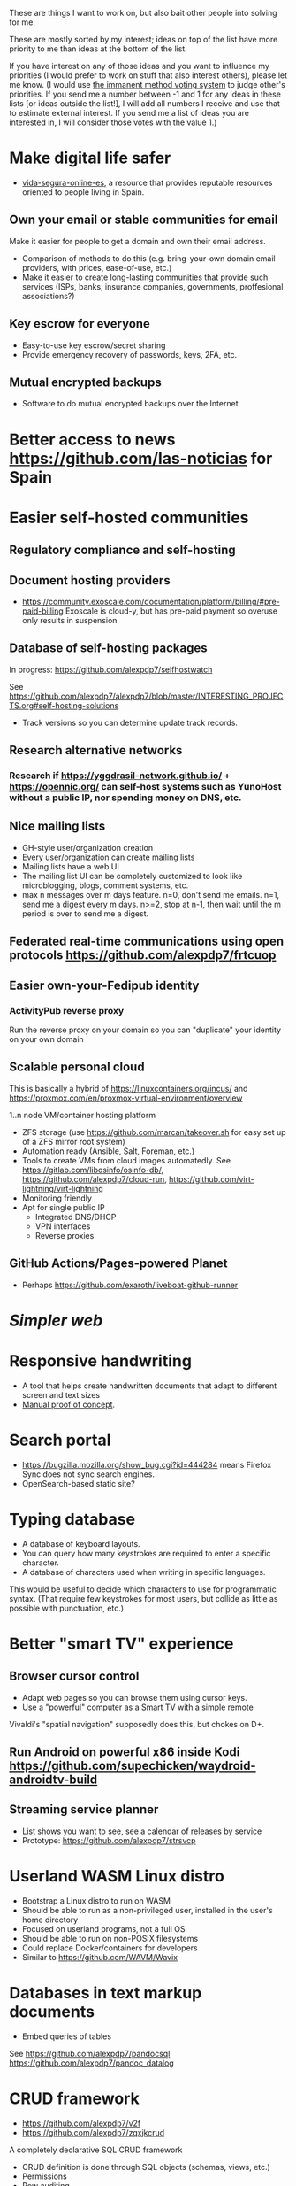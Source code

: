 These are things I want to work on, but also bait other people into solving for me.

These are mostly sorted by my interest; ideas on top of the list have more priority to me than ideas at the bottom of the list.

If you have interest on any of those ideas and you want to influence my priorities (I would prefer to work on stuff that also interest others), please let me know.
(I would use [[https://en.wikipedia.org/wiki/Score_voting#Advocacy][the immanent method voting system]] to judge other's priorities.
If you send me a number between -1 and 1 for any ideas in these lists [or ideas outside the list!], I will add all numbers I receive and use that to estimate external interest.
If you send me a list of ideas you are interested in, I will consider those votes with the value 1.)

* Make digital life safer

- [[https://github.com/vida-segura-online-es/vida-segura-online-es][vida-segura-online-es]], a resource that provides reputable resources oriented to people living in Spain.

** Own your email or stable communities for email

Make it easier for people to get a domain and own their email address.

- Comparison of methods to do this (e.g. bring-your-own domain email providers, with prices, ease-of-use, etc.)
- Make it easier to create long-lasting communities that provide such services (ISPs, banks, insurance companies, governments, proffesional associations?)

** Key escrow for everyone

- Easy-to-use key escrow/secret sharing
- Provide emergency recovery of passwords, keys, 2FA, etc.

** Mutual encrypted backups

- Software to do mutual encrypted backups over the Internet

* Better access to news https://github.com/las-noticias for Spain
* Easier self-hosted communities
** Regulatory compliance and self-hosting
** Document hosting providers

- https://community.exoscale.com/documentation/platform/billing/#pre-paid-billing Exoscale is cloud-y, but has pre-paid payment so overuse only results in suspension
** Database of self-hosting packages

In progress: https://github.com/alexpdp7/selfhostwatch

See https://github.com/alexpdp7/alexpdp7/blob/master/INTERESTING_PROJECTS.org#self-hosting-solutions

- Track versions so you can determine update track records.

** Research alternative networks
*** Research if https://yggdrasil-network.github.io/ + https://opennic.org/ can self-host systems such as YunoHost without a public IP, nor spending money on DNS, etc.
** Nice mailing lists

- GH-style user/organization creation
- Every user/organization can create mailing lists
- Mailing lists have a web UI
- The mailing list UI can be completely customized to look like microblogging, blogs, comment systems, etc.
- max n messages over m days feature. n=0, don't send me emails. n=1, send me a digest every m days. n>=2, stop at n-1, then wait until the m period is over to send me a digest.

** Federated real-time communications using open protocols https://github.com/alexpdp7/frtcuop
** Easier own-your-Fedipub identity
*** ActivityPub reverse proxy

Run the reverse proxy on your domain so you can "duplicate" your identity on your own domain
** Scalable personal cloud

This is basically a hybrid of https://linuxcontainers.org/incus/ and https://proxmox.com/en/proxmox-virtual-environment/overview

1..n node VM/container hosting platform

- ZFS storage (use https://github.com/marcan/takeover.sh for easy set up of a ZFS mirror root system)
- Automation ready (Ansible, Salt, Foreman, etc.)
- Tools to create VMs from cloud images automatedly. See [[https://gitlab.com/libosinfo/osinfo-db/]], [[https://github.com/alexpdp7/cloud-run]], [[https://github.com/virt-lightning/virt-lightning]]
- Monitoring friendly
- Apt for single public IP
  - Integrated DNS/DHCP
  - VPN interfaces
  -  Reverse proxies

** GitHub Actions/Pages-powered Planet

- Perhaps https://github.com/exaroth/liveboat-github-runner

* [[programming/the-content-web-manifesto/README.md][Simpler web]]
* Responsive handwriting

- A tool that helps create handwritten documents that adapt to different screen and text sizes
- [[https://alexpdp7.github.io/responsive-handwriting/][Manual proof of concept]].

* Search portal

- https://bugzilla.mozilla.org/show_bug.cgi?id=444284 means Firefox Sync does not sync search engines.
- OpenSearch-based static site?

* Typing database

- A database of keyboard layouts.
- You can query how many keystrokes are required to enter a specific character.
- A database of characters used when writing in specific languages.

This would be useful to decide which characters to use for programmatic syntax.
(That require few keystrokes for most users, but collide as little as possible with punctuation, etc.)

* Better "smart TV" experience

** Browser cursor control

- Adapt web pages so you can browse them using cursor keys.
- Use a "powerful" computer as a Smart TV with a simple remote

Vivaldi's "spatial navigation" supposedly does this, but chokes on D+.

** Run Android on powerful x86 inside Kodi https://github.com/supechicken/waydroid-androidtv-build

** Streaming service planner

- List shows you want to see, see a calendar of releases by service
- Prototype: https://github.com/alexpdp7/strsvcp

* Userland WASM Linux distro

- Bootstrap a Linux distro to run on WASM
- Should be able to run as a non-privileged user, installed in the user's home directory
- Focused on userland programs, not a full OS
- Should be able to run on non-POSIX filesystems
- Could replace Docker/containers for developers
- Similar to https://github.com/WAVM/Wavix

* Databases in text markup documents

- Embed queries of tables

See https://github.com/alexpdp7/pandocsql https://github.com/alexpdp7/pandoc_datalog

* CRUD framework

- https://github.com/alexpdp7/v2f
- https://github.com/alexpdp7/zqxjkcrud

A completely declarative SQL CRUD framework

- CRUD definition is done through SQL objects (schemas, views, etc.)
- Permissions
- Row auditing
- Multiple components
  -  Server-side HTML frontend
  -  REST API
- Commercial frontend for design

** Layer FastAPI on top of the Django ORM to add APIs to Django applications.

* SQL2

See https://github.com/EvgSkv/logica, [[https://prql-lang.org/]]

- A new language that compiles to SQL
- Handles RDBMS differences
- Makes queries composable (e.g. declare a query object, then add paging/sorting, for framework usage)
- Declarative join via foreign key constraint names
- Better ordering for code completion (e.g. FROMs first)

* Streaming DB

That's probably https://github.com/MaterializeInc/materialize , but it's not OSS.

- Simple relational database
- Can act as replication target of other databases
- Supports a limited SQL subset that can be easily reasoned about functional dependencies
- Can stream efficiently the results of an SQL query (e.g. keep a query running and receive new/modified rows)
- Supports efficient replication of a subset of a database (initial checkpoint + streaming or batched updates)
- Functional dependencies could be used to create materialized views *and* indexes

* Ecosystem for mountable e-ink displays with wireless charging and magnets

- For example, a small e-ink tablet that you can attach to a wireless charger with magnets in your fridge, with an always-on display of a shopping list, and a microphone to add new items.
- The tablet is completely optional, can be replaced by a different device, etc.
- How to have flexibility, such as different form factors and still provide a pleasant and pretty experience? (e.g. can you attach displays of different sizes to the same fridge and have it usable and look good?)

* Binary "upstream" package manager

https://github.com/alexpdp7/ubpkg/ (also discusses some alternatives)

- Package manager that downloads published binaries on the Internet
- Manifests describe how to fetch binaries (e.g. from GitHub releases)
- Manifests are just files that can be referenced by URLs, or be contained in repositories of manifests

* Tvheadend XMLTV export and metadata restructuring

* Extensible lightweight markup language

See [[misc/document-formats.md]]

* Touch controller/meeting controller/desktop shortcuts + calendar

https://mutedeck.com/ is basically this.

- API server to control Google Meet (mute, etc.)
- Use a USB gamepad to mute in videoconferences, etc
- Small webapp for touch interface in phone
- Displays and alerts on upcoming events
- See https://github.com/alexpdp7/meet-controller

* Parallel execution framework

See https://github.com/alexpdp7/scripts-py-libs

- A tool to run stuff such as CI builds which need sophisticated parallelization
- Create differently sized resource pools (for CPU-bound tasks, "API"-bound, etc.)
- Local execution of workflows on a workstation, remote execution on a CI server
- Handle task dependencies and artifact passing from parent to child tasks
- Capture stdout/stderr of tasks, allow viewing in realtime
- Timestamp stdout/stderr for crude profiling
- Implement a CI system on top?

Some parts could be implemented with OpenTelemetry.
For example, piping command output as OpenTelemetry logs.

** Process nanny

See [[https://github.com/open-telemetry/opentelemetry-specification/blob/main/experimental/trace/zpages.md]], [[https://gitlab.com/etke.cc/tools/ttm/][ttm]] for Matrix.

- A program to manage long running processes
- Acts as a bot in IRC, email, Slack, etc. posting when the job is done, providing updates, etc.
- Starts an xterm.js to watch the output

* Collaborative database of places where you can play arcade games

* SQL Query tool

- ipython notebook style interface
- Backend + multiple frontends
  -  HTML/JS Frontend
  -  Curses frontend
  -  Native GUIs frontends
- Smart join completion

* Presentation tool

- A tool to edit reveal.js-style slides
- But also record and do basic audio editing
- So it can help with timing/pacing, and even generate a nice video
- Optional mode to limit slides to "hero images" and a reduced number of words per page. See [[https://www.nytimes.com/2010/04/27/world/27powerpoint.html][We Have Met the Enemy and He Is PowerPoint]]
- Teleprompter/good speaker notes mode

* Terminal mail client
- Easy set up of common mail accounts (perhaps using mbsync, notmuch, mu, etc.)
- Sane defaults
- Markdown email (write email as Markdown, send as plain text + HTML)
- Probably https://jmap.io/ can make implementing this easier

WIP: https://github.com/alexpdp7/epistle

Perhaps use mblaze

* Better "frontends" for console programs with OpenTelemetry support

https://github.com/alexpdp7/rust_tracing_starter

* Statically-typed AST transform-friendly language

- A Haskell/Rusty language, but with GC and nice compiler errors.
- First-class support for AST transforms- both one-off (apply this transform to the source code and commit the change) and ongoing (define AST transforms to run as part of the compilation process).
- Maybe such language would never need reflection, so refactoring would be very safe.

* "Cloudy" Gemini client

- Multidevice bookmarks, certificates, etc.
- Perhaps "personal" web frontend

* WOL tool

- Can be used from browsers/apps
- "Network-transparent"

Probably Home Assistant can do this.

* C64 Roguelike
